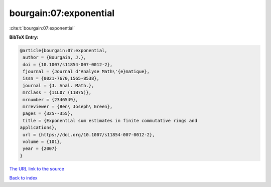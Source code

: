 bourgain:07:exponential
=======================

:cite:t:`bourgain:07:exponential`

**BibTeX Entry:**

.. code-block:: bibtex

   @article{bourgain:07:exponential,
    author = {Bourgain, J.},
    doi = {10.1007/s11854-007-0012-2},
    fjournal = {Journal d'Analyse Math\'{e}matique},
    issn = {0021-7670,1565-8538},
    journal = {J. Anal. Math.},
    mrclass = {11L07 (11B75)},
    mrnumber = {2346549},
    mrreviewer = {Ben\ Joseph\ Green},
    pages = {325--355},
    title = {Exponential sum estimates in finite commutative rings and
   applications},
    url = {https://doi.org/10.1007/s11854-007-0012-2},
    volume = {101},
    year = {2007}
   }

`The URL link to the source <ttps://doi.org/10.1007/s11854-007-0012-2}>`__


`Back to index <../By-Cite-Keys.html>`__
